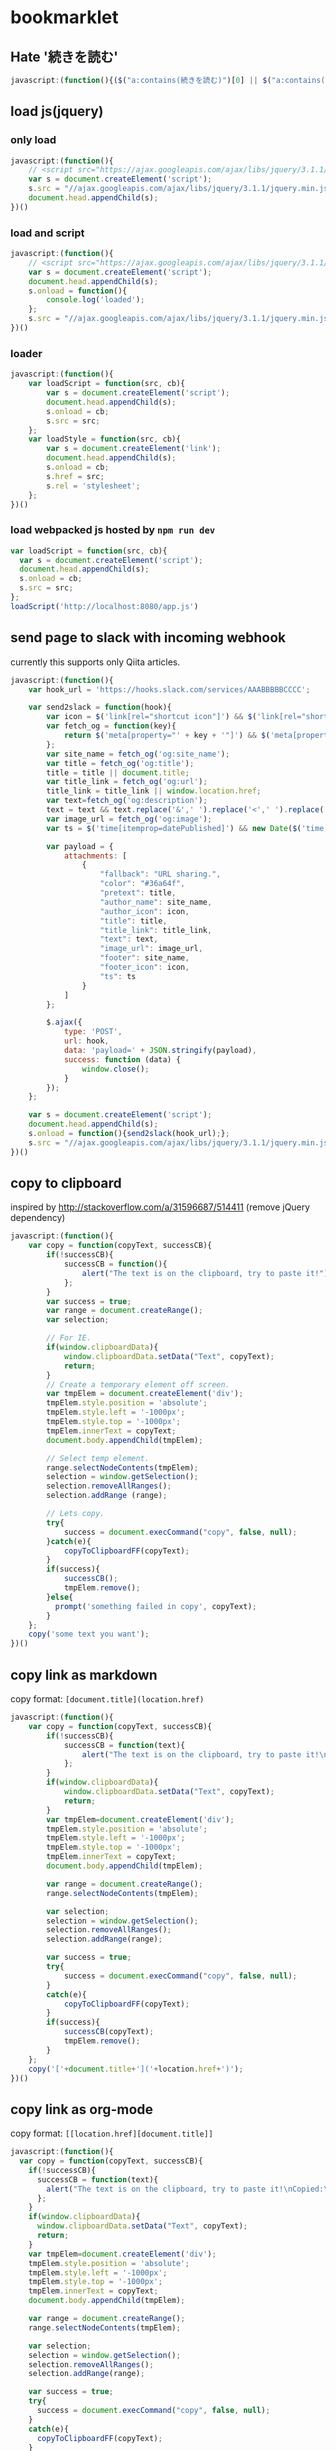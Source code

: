 * bookmarklet
** Hate '続きを読む'
   #+BEGIN_SRC js
     javascript:(function(){($("a:contains(続きを読む)")[0] || $("a:contains(このページをスキップする)")[0] || $("a:contains(つづきを読む)")[0]).click();})()
   #+END_SRC
** load js(jquery)
*** only load
    #+BEGIN_SRC js
      javascript:(function(){
          // <script src="https://ajax.googleapis.com/ajax/libs/jquery/3.1.1/jquery.min.js"></script>
          var s = document.createElement('script');
          s.src = "//ajax.googleapis.com/ajax/libs/jquery/3.1.1/jquery.min.js";
          document.head.appendChild(s);
      })()
    #+END_SRC
*** load and script
    #+BEGIN_SRC js
      javascript:(function(){
          // <script src="https://ajax.googleapis.com/ajax/libs/jquery/3.1.1/jquery.min.js"></script>
          var s = document.createElement('script');
          document.head.appendChild(s);
          s.onload = function(){
              console.log('loaded');
          };
          s.src = "//ajax.googleapis.com/ajax/libs/jquery/3.1.1/jquery.min.js";
      })()

    #+END_SRC
*** loader
    #+BEGIN_SRC js
      javascript:(function(){
          var loadScript = function(src, cb){
              var s = document.createElement('script');
              document.head.appendChild(s);
              s.onload = cb;
              s.src = src;
          };
          var loadStyle = function(src, cb){
              var s = document.createElement('link');
              document.head.appendChild(s);
              s.onload = cb;
              s.href = src;
              s.rel = 'stylesheet';
          };
      })()
    #+END_SRC
*** load webpacked js hosted by =npm run dev=
    #+BEGIN_SRC js
      var loadScript = function(src, cb){
        var s = document.createElement('script');
        document.head.appendChild(s);
        s.onload = cb;
        s.src = src;
      };
      loadScript('http://localhost:8080/app.js')
    #+END_SRC
** send page to slack with incoming webhook
   currently this supports only Qiita articles.
    #+BEGIN_SRC js
      javascript:(function(){
          var hook_url = 'https://hooks.slack.com/services/AAABBBBBCCCC';

          var send2slack = function(hook){
              var icon = $('link[rel="shortcut icon"]') && $('link[rel="shortcut icon"]').attr('href');
              var fetch_og = function(key){
                  return $('meta[property="' + key + '"]') && $('meta[property="' + key + '"]').attr('content');
              };
              var site_name = fetch_og('og:site_name');
              var title = fetch_og('og:title');
              title = title || document.title;
              var title_link = fetch_og('og:url');
              title_link = title_link || window.location.href;
              var text=fetch_og('og:description');
              text = text && text.replace('&',' ').replace('<',' ').replace('>',' ');
              var image_url = fetch_og('og:image');
              var ts = $('time[itemprop=datePublished]') && new Date($('time[itemprop=datePublished]').attr('datetime')).getTime();

              var payload = {
                  attachments: [
                      {
                          "fallback": "URL sharing.",
                          "color": "#36a64f",
                          "pretext": title,
                          "author_name": site_name,
                          "author_icon": icon,
                          "title": title,
                          "title_link": title_link,
                          "text": text,
                          "image_url": image_url,
                          "footer": site_name,
                          "footer_icon": icon,
                          "ts": ts
                      }
                  ]
              };

              $.ajax({
                  type: 'POST',
                  url: hook,
                  data: 'payload=' + JSON.stringify(payload),
                  success: function (data) {
                      window.close();
                  }
              });
          };

          var s = document.createElement('script');
          document.head.appendChild(s);
          s.onload = function(){send2slack(hook_url);};
          s.src = "//ajax.googleapis.com/ajax/libs/jquery/3.1.1/jquery.min.js";
      })()
    #+END_SRC
** copy to clipboard
   inspired by http://stackoverflow.com/a/31596687/514411 (remove jQuery dependency)
   #+BEGIN_SRC js
     javascript:(function(){
         var copy = function(copyText, successCB){
             if(!successCB){
                 successCB = function(){
                     alert("The text is on the clipboard, try to paste it!");
                 };
             }
             var success = true;
             var range = document.createRange();
             var selection;

             // For IE.
             if(window.clipboardData){
                 window.clipboardData.setData("Text", copyText);
                 return;
             }
             // Create a temporary element off screen.
             var tmpElem = document.createElement('div');
             tmpElem.style.position = 'absolute';
             tmpElem.style.left = '-1000px';
             tmpElem.style.top = '-1000px';
             tmpElem.innerText = copyText;
             document.body.appendChild(tmpElem);

             // Select temp element.
             range.selectNodeContents(tmpElem);
             selection = window.getSelection();
             selection.removeAllRanges();
             selection.addRange (range);

             // Lets copy.
             try{
                 success = document.execCommand("copy", false, null);
             }catch(e){
                 copyToClipboardFF(copyText);
             }
             if(success){
                 successCB();
                 tmpElem.remove();
             }else{
               prompt('something failed in copy', copyText);
             }
         };
         copy('some text you want');
     })()
   #+END_SRC
** copy link as markdown
   copy format: =[document.title](location.href)=
   #+BEGIN_SRC js
     javascript:(function(){
         var copy = function(copyText, successCB){
             if(!successCB){
                 successCB = function(text){
                     alert("The text is on the clipboard, try to paste it!\nCopied:\n\n" + text);
                 };
             }
             if(window.clipboardData){
                 window.clipboardData.setData("Text", copyText);
                 return;
             }
             var tmpElem=document.createElement('div');
             tmpElem.style.position = 'absolute';
             tmpElem.style.left = '-1000px';
             tmpElem.style.top = '-1000px';
             tmpElem.innerText = copyText;
             document.body.appendChild(tmpElem);

             var range = document.createRange();
             range.selectNodeContents(tmpElem);

             var selection;
             selection = window.getSelection();
             selection.removeAllRanges();
             selection.addRange(range);

             var success = true;
             try{
                 success = document.execCommand("copy", false, null);
             }
             catch(e){
                 copyToClipboardFF(copyText);
             }
             if(success){
                 successCB(copyText);
                 tmpElem.remove();
             }
         };
         copy('['+document.title+']('+location.href+')');
     })()
   #+END_SRC

** copy link as org-mode
   copy format: =[[location.href][document.title]]=
   #+BEGIN_SRC js
     javascript:(function(){
       var copy = function(copyText, successCB){
         if(!successCB){
           successCB = function(text){
             alert("The text is on the clipboard, try to paste it!\nCopied:\n\n" + text);
           };
         }
         if(window.clipboardData){
           window.clipboardData.setData("Text", copyText);
           return;
         }
         var tmpElem=document.createElement('div');
         tmpElem.style.position = 'absolute';
         tmpElem.style.left = '-1000px';
         tmpElem.style.top = '-1000px';
         tmpElem.innerText = copyText;
         document.body.appendChild(tmpElem);

         var range = document.createRange();
         range.selectNodeContents(tmpElem);

         var selection;
         selection = window.getSelection();
         selection.removeAllRanges();
         selection.addRange(range);

         var success = true;
         try{
           success = document.execCommand("copy", false, null);
         }
         catch(e){
           copyToClipboardFF(copyText);
         }
         if(success){
           successCB(copyText);
           tmpElem.remove();
         }else{
           prompt('something failed in copy', copyText);
         }
       };
       copy('[['+location.href+']['+document.title+']]');
     })()
   #+END_SRC

** copy feed url with =/feed subscribe=
   #+BEGIN_SRC js
     javascript:(function(){
         var copy = function(copyText, successCB){
             if(!successCB){
                 successCB = function(text){
                     alert("The text is on the clipboard, try to paste it!\nCopied:\n\n" + text);
                 };
             }
             if(window.clipboardData){
                 window.clipboardData.setData("Text", copyText);
                 return;
             }
             var tmpElem=document.createElement('div');
             tmpElem.style.position = 'absolute';
             tmpElem.style.left = '-1000px';
             tmpElem.style.top = '-1000px';
             tmpElem.innerText = copyText;
             document.body.appendChild(tmpElem);

             var range = document.createRange();
             range.selectNodeContents(tmpElem);

             var selection;
             selection = window.getSelection();
             selection.removeAllRanges();
             selection.addRange(range);

             var success = true;
             try{
                 success = document.execCommand("copy", false, null);
             }
             catch(e){
                 copyToClipboardFF(copyText);
             }
             if(success){
                 successCB(copyText);
                 tmpElem.remove();
             }
         };

         document.querySelectorAll('link').forEach(function(e,i,a){
             if(e.rel!='alternate'){
                 return;
             }
             console.log({e: e.rel, type: e.type, url: e.href});
             copy('/feed subscribe ' + e.href);
         });

     })()
   #+END_SRC
** send to chat
*** without jq
    #+BEGIN_SRC js
      var hooks = {
          'bot-test': 'https://compass.tgl.jp/hooks/ASjCEPYtDGX2yXyyb/PDDCmzeatQSkRsCAKG6jzj4gDZMPJWL3wu8LWpjqYgrYxCJK',
          'techteatalk': 'https://compass.tgl.jp/hooks/J3XdPSDRQgffTMLRo/Q9hut27sPwZhToTyKRMzKxiJXu9gGXsWxcYHc9XgsjQhNwyk',
          'feed': 'https://compass.tgl.jp/hooks/fmy6CMyEvToMjaiqS/vGbna7bc8KreYwAWuEbvPReBhNRDp9jBAD8QXZSxzcbDYw7b',
          '雑談': 'https://compass.tgl.jp/hooks/fwQExKym4vpNtoRie/bTy6wuSJLkQ5Jxr2yv7qYEZGz8Z63vsSpkmwN4x7bmJTz34c'
      };
      $.ajax({
        url: hooks['bot-test'],
        data: {
          "icon_emoji":":deciduous_tree:",
          "text":":seedling: ["+document.title+"]("+location.href+")",
        },
        method: 'POST'
      });
    #+END_SRC
*** with jq
    #+BEGIN_SRC js
      javascript:(function(){
          var s = document.createElement('script');
          document.head.appendChild(s);
          s.onload = function(){
              console.log('loaded');
              var hooks = {
                  'bot-test': 'https://compass.tgl.jp/hooks/ASjCEPYtDGX2yXyyb/PDDCmzeatQSkRsCAKG6jzj4gDZMPJWL3wu8LWpjqYgrYxCJK',
                  'techteatalk': 'https://compass.tgl.jp/hooks/J3XdPSDRQgffTMLRo/Q9hut27sPwZhToTyKRMzKxiJXu9gGXsWxcYHc9XgsjQhNwyk',
                  'feed': 'https://compass.tgl.jp/hooks/fmy6CMyEvToMjaiqS/vGbna7bc8KreYwAWuEbvPReBhNRDp9jBAD8QXZSxzcbDYw7b',
                  '雑談': 'https://compass.tgl.jp/hooks/fwQExKym4vpNtoRie/bTy6wuSJLkQ5Jxr2yv7qYEZGz8Z63vsSpkmwN4x7bmJTz34c'
              };
              $.ajax({
                  url: hooks['bot-test'],
                  data: {
                      "icon_emoji":":deciduous_tree:",
                      "text":":seedling: ["+document.title+"]("+location.href+")",
                  },
                  method: 'POST'
              });

          };
          s.src = "//ajax.googleapis.com/ajax/libs/jquery/3.1.1/jquery.min.js";
      })()
    #+END_SRC
** cookpad find recommend
   #+BEGIN_SRC js
     (function(){
         var pickupTopRecipe = function(){
             var top = $('li a.recommend_premium_above_search_result').first().clone();
             $(top).css('position', 'fixed');
             $(top).css('top', '0');
             $(top).css('left', '0');
             $(top).css('z-index', '100');
             $(top).css('float', 'left');
             $('body').append(top);
         };

         var hideNoise = function(){
             $('.ext_ad_category_hijack').remove();
             $('.ps_suggestions').remove();
             $('.card_ui_infeed_ad').remove();
             $('.packaged_ps_lead_wrapper').remove();
             $('.ad').remove();
             $('.pro_recipes_wrapper').remove();
             $('.separated').remove();
             $('.dish_suggestions').remove();
             $('.fixed_ad').remove();
             $('.card_content').remove();
             $('.myfolder_button_container').remove();
             $('.card_content').remove();
             $('.video_label_wrapper').remove();
         };

         var gridImages = function(){
             $('.card_image').css('display', 'inline');
             $('#recipes a img').css('width', '86px');
             $('#recipes a').insertBefore('#recipes');
             $('#recipes').children().remove();
         };

         // http://stackoverflow.com/a/8486188/514411
         var getJsonFromUrl = function(search) {
             var query = search.substr(1);
             var result = {};
             query.split("&").forEach(function(part) {
                 var item = part.split("=");
                 result[item[0]] = decodeURIComponent(item[1]);
             });
             return result;
         };
         var serialize = function(obj) {
             var str = [];
             for(var p in obj)
                 if (obj.hasOwnProperty(p)) {
                     str.push(encodeURIComponent(p) + "=" + encodeURIComponent(obj[p]));
                 }
             return str.join("&");
         };

         var incrementPageNo = function(){
             var next = getJsonFromUrl($('a[rel=next]')[0].search);
             var currentPage = +next.page - 1;
             // update Text
             var pageText = $('a[rel=next]').prev().text();
             var nextPageText = pageText.replace(new RegExp(currentPage + '/'), next.page + '/');
             $('a[rel=next]').prev().text(nextPageText);
             // update href
             next.page = +next.page + 1;
             $('a[rel=next]')[0].search = '?' + serialize(next);
         };

         var loadNextPage = function(e){
             e.preventDefault();
             $.ajax({
                 url: $('a[rel=next]').attr('href'),
                 success: function(data, status, jqXHR){console.log(data.response);},
                 error: function(jqXHR, status, error){console.log(error);}
             }).done(function( html ) {
                 // $('#recipes a img', html).css('width', '86px');
                 $('<div id="next"></div>').appendTo('body');
                 $(html).appendTo('#next');
                 $('#next .item_content').remove();
                 $('#next .recipe_image').css('display', 'inline');
                 $('#next a.recipe_link').insertBefore('#recipes');
                 // $('#next').children().remove();
                 // $(html).insertBefore('.paginate');
                 incrementPageNo();
                 // $('<h3>test</h3>').insertBefore('.paginate');
             });
         };
         $('a[rel=next]').click(loadNextPage);

         var loadJQ = function(cb){
             var s = document.createElement('script');
             document.head.appendChild(s);
             s.onload = cb;
             s.src = "//ajax.googleapis.com/ajax/libs/jquery/3.1.1/jquery.min.js";
         };

         var main = function(){
             pickupTopRecipe();
             hideNoise();
             gridImages();
             loadJQ(function(){});
         };
         main();
     })();

   #+END_SRC
** send to google keep
   #+BEGIN_SRC js2
     javascript:void(function(){
         var w = 430;
         var h = 600;
         var t = (screen.height ? (screen.height - h) / 4 : 0);
         var l = (screen.width ? (screen.width - w) / 2 : 0);
         var win = window.open('https://drive.google.com/keep/','google-keep','width='+w+',height='+h+',top='+t+',left='+l+',location=no,personalbar=no,menubar=no,status=no,resizable=yes,scrollbars=yes');
     })();
   #+END_SRC
** add console
   #+BEGIN_SRC js2
     javascript:(function(){
         var old = document.getElementById('console');
         if(old){
             old.parentElement.removeChild(old);
             window.console = window._console;
         }
         var setStyle = function(){
             var s = document.createElement('style');
             s.innerHTML = ''
                 + '    /* The console container element */'
                 + '    #console {'
                 + '      position: absolute;'
                 + '      width: 660px;'
                 + '      height: 480px;'
                 + '      background-color:black;'
                 + '    }'
                 + '    /* The inner console element. */'
                 + '    .jqconsole {'
                 + '        padding: 10px;'
                 + '    }'
                 + '    /* The cursor. */'
                 + '    .jqconsole-cursor {'
                 + '        background-color: gray;'
                 + '    }'
                 + '    /* The cursor color when the console looses focus. */'
                 + '    .jqconsole-blurred .jqconsole-cursor {'
                 + '        background-color: #666;'
                 + '    }'
                 + '    /* The current prompt text color */'
                 + '    .jqconsole-prompt {'
                 + '        color: #0d0;'
                 + '    }'
                 + '    /* The command history */'
                 + '    .jqconsole-old-prompt {'
                 + '        color: #0b0;'
                 + '        font-weight: normal;'
                 + '    }'
                 + '    /* The text color when in input mode. */'
                 + '    .jqconsole-input {'
                 + '        color: #dd0;'
                 + '    }'
                 + '    /* Previously entered input. */'
                 + '    .jqconsole-old-input {'
                 + '        color: #bb0;'
                 + '        font-weight: normal;'
                 + '    }'
                 + '    /* The text color of the output. */'
                 + '    .jqconsole-output {'
                 + '        color: white;'
                 + '    }'
                 + '    /* The text color of the output. */'
                 + '    .jqconsole-warning {'
                 + '        color: yellow;'
                 + '    }'
                 + '    /* The text color of the output. */'
                 + '    .jqconsole-error {'
                 + '        color: red;'
                 + '    }'
                 + '    /* The text color of the output. */'
                 + '    .jqconsole-info {'
                 + '        color: blue;'
                 + '    }'
                 + '    /* The text color of the output. */'
                 + '    .jqconsole-return {'
                 + '        color: gray;'
                 + '    }';
             document.head.appendChild(s);
         };
         setStyle();

         var loadScript = function(src, cb){
             var s = document.createElement('script');
             document.head.appendChild(s);
             s.onload = cb;
             s.src = src;
         };
         var loadStyle = function(src, cb){
             var s = document.createElement('link');
             document.head.appendChild(s);
             s.onload = cb;
             s.href = src;
             s.rel = 'stylesheet';
         };

         var initConsole = function(){
             var d = document.createElement('div');
             d.id = 'console';
             document.body.appendChild(d);
             $('#console').draggable();
             $('#console').resizable();
             var jqconsole = $('#console').jqconsole('', '');

             window._console = window.console;
             var writeString = {
                 log(string){
                     jqconsole.Write(string + '\n', 'jqconsole-output');
                     window._console.log(string);
                 },
                 warn(string){
                     jqconsole.Write(string + '\n', 'jqconsole-warning');
                     window._console.warn(string);
                 },
                 error(string){
                     jqconsole.Write(string + '\n', 'jqconsole-error');
                     window._console.error(string);
                 },
                 info(string){
                     jqconsole.Write(string + '\n', 'jqconsole-info');
                     window._console.info(string);
                 },
                 isJqConsole: true
             };
             if(!window.console.isJqConsole){
                 window.console = writeString;
             }

             jqconsole.RegisterShortcut('A', function() {
                 jqconsole.MoveToStart();
             });
             jqconsole.RegisterShortcut('E', function() {
                 jqconsole.MoveToEnd();
             });
             var startPrompt = function(){
                 jqconsole.RegisterMatching('(', ')', 'parents');
                 var prompt = '> ';
                 jqconsole.Write(prompt, 'jqconsole-prompt');
                 var processInput = function(input){
                     try{
                         var result = eval(input);
                         jqconsole.Write(result + '\n', 'jqconsole-return');
                     }catch(err){
                         console.log(err);
                         jqconsole.Write('ERROR: ' + err.message + '\n', 'jqconsole-error');
                     }
                     startPrompt();
                 };
                 jqconsole.Prompt(true, processInput);
             };
             startPrompt();
         };

         var jquiCss = '//code.jquery.com/ui/1.12.1/themes/base/jquery-ui.css';
         var jq = '//jscl-project.github.io/jquery.js';
         var jqui = '//code.jquery.com/ui/1.12.1/jquery-ui.js';
         var jqconsole = '//jscl-project.github.io/jqconsole.min.js';
         loadStyle(jquiCss, function(){
             loadScript(jq, function(){
                 loadScript(jqui, function(){
                     loadScript(jqconsole, function(){
                         initConsole();
                     });
                 });
             });
         });
     })();

   #+END_SRC
** shorten amazon url with affiliate tag
   #+BEGIN_SRC js
     javascript:(function(){
       // cf: http://www.takewari.com/amazon_url_shortener.html
       var getAsin = function(target){
         if( target.match( /(http:\/\/[^\/]*\/).*product-description\/([^\/|\?]*)/i)) return [ RegExp.$1, RegExp.$2];
         if( target.match( /(http:\/\/[^\/]*\/).*dp\/([^\/|\?]*)/i)) return [ RegExp.$1, RegExp.$2];
         if( target.match( /(http:\/\/[^\/]*\/).*product\/([^\/|\?]*)/i)) return [ RegExp.$1, RegExp.$2];
         if( target.match( /(http:\/\/[^\/]*\/).*-\/([^\/|\?]*)/)) return [ RegExp.$1, RegExp.$2];
         if( target.match( /(http:\/\/[^\/]*\/).*ISBN=([^\/|\?]*)/i)) return [ RegExp.$1, RegExp.$2];
         if( target.match( /(http:\/\/[^\/]*\/).*ASIN\/([^\/|\?]*)/i)) return [ RegExp.$1, RegExp.$2];
         if( target.match( /(www[^\/]*\/).*product-description\/([^\/|\?]*)/i)) return [ RegExp.$1, RegExp.$2];
         if( target.match( /(www[^\/]*\/).*dp\/([^\/|\?]*)/i)) return [ RegExp.$1, RegExp.$2];
         if( target.match( /(www[^\/]*\/).*product\/([^\/|\?]*)/i)) return [ RegExp.$1, RegExp.$2];
         if( target.match( /(www[^\/]*\/).*-\/([^\/|\?]*)/)) return [ RegExp.$1, RegExp.$2];
         if( target.match( /(www[^\/]*\/).*ISBN=([^\/|\?]*)/i)) return [ RegExp.$1, RegExp.$2];
         if( target.match( /(www[^\/]*\/).*ASIN\/([^\/|\?]*)/i)) return [ RegExp.$1, RegExp.$2];
       };

       var getShortUrl = function(url){
         var asin = getAsin(url);
         if(!asin || asin.length === 0){
           return url;
         }
         var short = asin[0] + 'dp/' + asin[1];
         return short;
       };

       var copy = function(copyText, successCB){
         if(!successCB){
           successCB = function(text){
             alert("The text is on the clipboard, try to paste it!\nCopied:\n\n" + text);
           };
         }
         if(window.clipboardData){
           window.clipboardData.setData("Text", copyText);
           return;
         }
         var tmpElem=document.createElement('div');
         tmpElem.style.position = 'absolute';
         tmpElem.style.left = '-1000px';
         tmpElem.style.top = '-1000px';
         tmpElem.innerText = copyText;
         document.body.appendChild(tmpElem);

         var range = document.createRange();
         range.selectNodeContents(tmpElem);

         var selection;
         selection = window.getSelection();
         selection.removeAllRanges();
         selection.addRange(range);

         var success = true;
         try{
           success = document.execCommand("copy", false, null);
         }
         catch(e){
           copyToClipboardFF(copyText);
         }
         if(success){
           successCB(copyText);
           tmpElem.remove();
         }
       };

       copy(getShortUrl(location.href) + '/?tag=peccu-22');
     })()
   #+END_SRC
** qrcode with centering float flex box
   #+BEGIN_SRC js
     javascript:(function(){
       var idname = 'qrplaceholder';
       var createPlaceholder = function(){
         var c = document.createElement('div');
         c.style.width = '100%25';
         c.style.height = '100%25';
         c.style.position = 'fixed';
         c.style.display = 'flex';
         c.style.top = '0';
         c.style.backgroundColor = 'rgba(0, 0, 0, 0.1)';
         c.zIndex = 10000;
         c.onclick = function(){
           document.body.removeChild(c);
         };
         var d = document.createElement('div');
         d.id = idname;
         d.style.width = '266px';
         d.style.height = '266px';
         d.style.marginTop = '10px';
         d.style.zIndex = 9999;
         d.style.margin = 'auto';
         c.appendChild(d);
         document.body.appendChild(c);
       };

       var showSvg = function(){
         try {
           var qrcode = new QRCode({
             content: window.location.href,
             width: 256,
             height: 256,
             padding: 4
           });
           document.getElementById(idname).innerHTML = qrcode.svg();
         }
         catch (e) {
           alert(e.message);
         }
       };

       var loadJS = function(onload){
         var s = document.createElement('script');
         document.head.appendChild(s);
         s.onload = onload;
         s.src = '//papnkukn.github.io/qrcode-svg/javascripts/qrcode.js';
       };

       loadJS(function(){
         createPlaceholder();
         showSvg();
       });
     })()
   #+END_SRC
*** minify
    #+BEGIN_SRC js
      javascript:(function(){var a='qrplaceholder';var b=function(){var c=document.createElement('div');c.style.width='100%';c.style.height='100%';c.style.position='fixed';c.style.display='flex';c.style.top='0';c.style.backgroundColor='rgba(0, 0, 0, 0.1)';c.zIndex=10000;c.onclick=function(){document.body.removeChild(c);};var d=document.createElement('div');d.id=a;d.style.width='266px';d.style.height='266px';d.style.marginTop='10px';d.style.zIndex=9999;d.style.margin='auto';c.appendChild(d);document.body.appendChild(c);};var e=function(){try{var f=new QRCode({content:window.location.href,width:256,height:256,padding:4});document.getElementById(a).innerHTML=f.svg();}catch(e){alert(e.message);}};var g=function(h){var s=document.createElement('script');document.head.appendChild(s);s.onload=h;s.src='//papnkukn.github.io/qrcode-svg/javascripts/qrcode.js';};g(function(){b();e();});})()
    #+END_SRC
** add flex centering box
   #+BEGIN_SRC js
     var createPlaceholder = function(idname, width, height){
       var c = document.createElement('div');
       c.style.width = '100%25';
       c.style.height = '100%25';
       c.style.position = 'fixed';
       c.style.display = 'flex';
       c.style.top = '0';
       c.style.backgroundColor = 'rgba(0, 0, 0, 0.1)';
       c.zIndex = 10000;
       c.onclick = function(){
         document.body.removeChild(c);
       };
       var d = document.createElement('div');
       d.id = idname;
       d.style.width = width;
       d.style.height = height;
       d.style.zIndex = 9999;
       d.style.margin = 'auto';
       c.appendChild(d);
       document.body.appendChild(c);
     };
   #+END_SRC
*** usage
    #+BEGIN_SRC js
      createPlaceholder('flex', '100px', '100px');
      document.getElementById('flex').innerHTML = '<h1>yeah!</h1>';
      document.getElementById('flex').style.backgroundColor = 'white';
    #+END_SRC
** copy title and url
   #+BEGIN_SRC js
     javascript:(function(){
       var copy = function(copyText, successCB){
         if(!successCB){
           successCB = function(text){
             alert("The text is on the clipboard, try to paste it!\nCopied:\n\n" + text);
           };
         }
         if(window.clipboardData){
           window.clipboardData.setData("Text", copyText);
           return;
         }
         var tmpElem=document.createElement('div');
         tmpElem.style.position = 'absolute';
         tmpElem.style.left = '-1000px';
         tmpElem.style.top = '-1000px';
         tmpElem.innerText = copyText;
         document.body.appendChild(tmpElem);

         var range = document.createRange();
         range.selectNodeContents(tmpElem);

         var selection;
         selection = window.getSelection();
         selection.removeAllRanges();
         selection.addRange(range);

         var success = true;
         try{
           success = document.execCommand("copy", false, null);
         }
         catch(e){
           copyToClipboardFF(copyText);
         }
         if(success){
           successCB(copyText);
           tmpElem.remove();
         }else{
           prompt('something failed in copy', copyText);
         }
       };
       copy(window.document.title + '\t' + window.location.href);
     })()
   #+END_SRC
